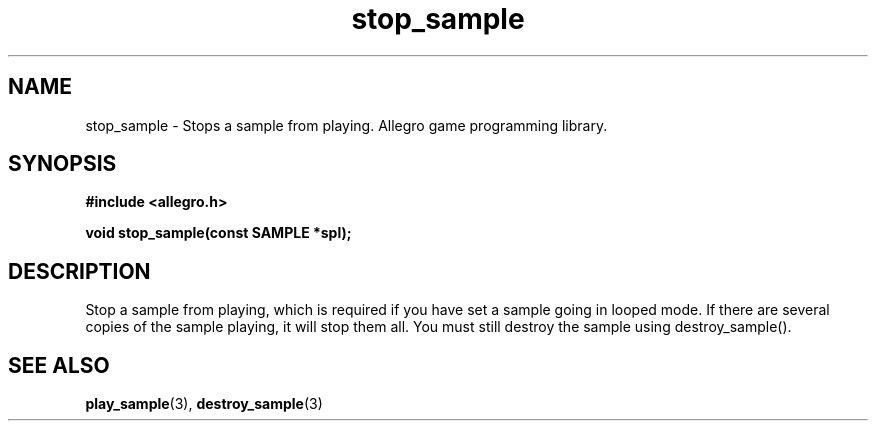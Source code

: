 .\" Generated by the Allegro makedoc utility
.TH stop_sample 3 "version 4.4.3" "Allegro" "Allegro manual"
.SH NAME
stop_sample \- Stops a sample from playing. Allegro game programming library.\&
.SH SYNOPSIS
.B #include <allegro.h>

.sp
.B void stop_sample(const SAMPLE *spl);
.SH DESCRIPTION
Stop a sample from playing, which is required if you have set a sample
going in looped mode. If there are several copies of the sample playing,
it will stop them all. You must still destroy the sample using
destroy_sample().

.SH SEE ALSO
.BR play_sample (3),
.BR destroy_sample (3)
